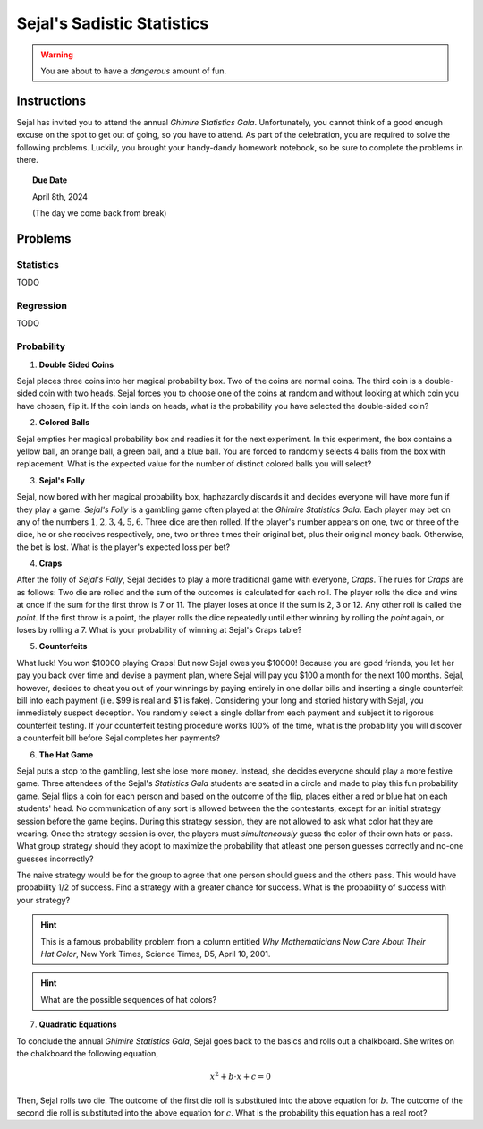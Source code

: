 ===========================
Sejal's Sadistic Statistics
===========================

.. warning::

	You are about to have a *dangerous* amount of fun.

Instructions
------------

Sejal has invited you to attend the annual *Ghimire Statistics Gala*. Unfortunately, you cannot think of a good enough excuse on the spot to get out of going, so you have to attend. As part of the celebration, you are required to solve the following problems. Luckily, you brought your handy-dandy homework notebook, so be sure to complete the problems in there.

.. topic:: Due Date

	April 8th, 2024
	
	(The day we come back from break)

Problems
--------

Statistics
**********

TODO

Regression
**********

TODO

Probability
***********

1. **Double Sided Coins**

Sejal places three coins into her magical probability box. Two of the coins are normal coins. The third coin is a double-sided coin with two heads. Sejal forces you to choose one of the coins at random and without looking at which coin you have chosen, flip it. If the coin lands on heads, what is the probability you have selected the double-sided coin?

2. **Colored Balls**

Sejal empties her magical probability box and readies it for the next experiment. In this experiment, the box contains a yellow ball, an orange ball, a green ball, and a blue ball. You are forced to randomly selects 4 balls from the box with replacement. What is the expected value for the number of distinct colored balls you will select?

3. **Sejal's Folly**

Sejal, now bored with her magical probability box, haphazardly discards it and decides everyone will have more fun if they play a game. *Sejal's Folly* is a gambling game often played at the *Ghimire Statistics Gala*. Each player may bet on any of the numbers :math:`1,2,3,4,5,6`. Three dice are then rolled. If the player's number appears on one, two or three of the dice, he or she receives respectively, one, two or three times their original bet, plus their original money back. Otherwise, the bet is lost. What is the player's expected loss per bet?

4. **Craps**

After the folly of *Sejal's Folly*, Sejal decides to play a more traditional game with everyone, *Craps*. The rules for *Craps* are as follows: Two die are rolled and the sum of the outcomes is calculated for each roll. The player rolls the dice and wins at once if the sum for the first throw is 7 or 11. The player loses at once if the sum is 2, 3 or 12. Any other roll is called the *point*. If the first throw is a point, the player rolls the dice repeatedly until either winning by rolling the *point* again, or loses by rolling a 7. What is your probability of winning at Sejal's Craps table?

5. **Counterfeits**

What luck! You won $10000 playing Craps! But now Sejal owes you $10000! Because you are good friends, you let her pay you back over time and devise a payment plan, where Sejal will pay you $100 a month for the next 100 months. Sejal, however, decides to cheat you out of your winnings by paying entirely in one dollar bills and inserting a single counterfeit bill into each payment (i.e. $99 is real and $1 is fake). Considering your long and storied history with Sejal, you immediately suspect deception. You randomly select a single dollar from each payment and subject it to rigorous counterfeit testing. If your counterfeit testing procedure works 100% of the time, what is the probability you will discover a counterfeit bill before Sejal completes her payments?

6. **The Hat Game**

Sejal puts a stop to the gambling, lest she lose more money. Instead, she decides everyone should play a more festive game. Three attendees of the Sejal's *Statistics Gala* students are seated in a circle and made to play this fun probability game. Sejal flips a coin for each person and based on the outcome of the flip, places either a red or blue hat on each students' head. No communication of any sort is allowed between the the contestants, except for an initial strategy session before the game begins. During this strategy session, they are not allowed to ask what color hat they are wearing. Once the strategy session is over, the players must *simultaneously* guess the color of their own hats or pass. What group strategy should they adopt to maximize the probability that atleast one person guesses correctly and no-one guesses incorrectly?

The naive strategy would be for the group to agree that one person should guess and the others pass. This would have probability 1/2 of success. Find a strategy with a greater chance for success. What is the probability of success with your strategy?

.. hint::

	This is a famous probability problem from a column entitled *Why Mathematicians Now Care About Their Hat Color*, New York Times, Science Times, D5, April 10, 2001.

.. hint::

	What are the possible sequences of hat colors? 
	
7. **Quadratic Equations**

To conclude the annual *Ghimire Statistics Gala*, Sejal goes back to the basics and rolls out a chalkboard. She writes on the chalkboard the following equation,

.. math::

	x^2 + b \cdot x + c = 0
	
Then, Sejal rolls two die. The outcome of the first die roll is substituted into the above equation for :math:`b`. The outcome of the second die roll is substituted into the above equation for :math:`c`. What is the probability this equation has a real root? 
